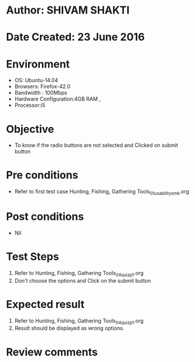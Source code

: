 * Author: SHIVAM SHAKTI
* Date Created: 23 June 2016
* Environment
  - OS: Ubuntu-14.04
  - Browsers: Firefox-42.0
  - Bandwidth : 100Mbps
  - Hardware Configuration:4GB RAM , 
  - Processor:i5

* Objective
  - To know if the radio buttons are not selected and Clicked on submit button

* Pre conditions
  - Refer to first test case Hunting, Fishing, Gathering Tools_01_usability_smk.org 

* Post conditions
   - Nil
* Test Steps
  1. Refer to Hunting, Fishing, Gathering Tools_04_quiz_p1.org
  2. Don't choose the options and Click on the submit button

* Expected result
  1. Refer to Hunting, Fishing, Gathering Tools_04_quiz_p1.org
  2. Result should be displayed as wrong options.

* Review comments
